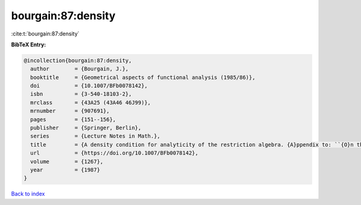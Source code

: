 bourgain:87:density
===================

:cite:t:`bourgain:87:density`

**BibTeX Entry:**

.. code-block:: bibtex

   @incollection{bourgain:87:density,
     author        = {Bourgain, J.},
     booktitle     = {Geometrical aspects of functional analysis (1985/86)},
     doi           = {10.1007/BFb0078142},
     isbn          = {3-540-18103-2},
     mrclass       = {43A25 (43A46 46J99)},
     mrnumber      = {907691},
     pages         = {151--156},
     publisher     = {Springer, Berlin},
     series        = {Lecture Notes in Math.},
     title         = {A density condition for analyticity of the restriction algebra. {A}ppendix to: ``{O}n the dichotomy problem for tensor algebras'' [{T}rans. {A}mer. {M}ath. {S}oc. {\bf 293} (1986), no. 2, 793--798; {MR}0816324 (86m:43005)]},
     url           = {https://doi.org/10.1007/BFb0078142},
     volume        = {1267},
     year          = {1987}
   }

`Back to index <../By-Cite-Keys.html>`_
